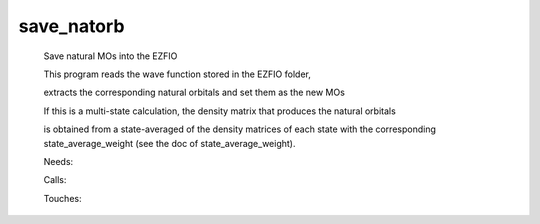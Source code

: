 .. _save_natorb: 
 
.. program:: save_natorb 
 
=========== 
save_natorb 
=========== 
 
 
 
 
 Save natural MOs into the EZFIO 
  
 This program reads the wave function stored in the EZFIO folder, 
  
 extracts the corresponding natural orbitals and set them as the new MOs 
  
 If this is a multi-state calculation, the density matrix that produces the natural orbitals 
  
 is obtained from a state-averaged of the density matrices of each state with the corresponding state_average_weight (see the doc of state_average_weight). 
 
 Needs: 
 
 .. hlist:: 
    :columns: 3 
 
    * :c:data:`read_wf` 
 
 Calls: 
 
 .. hlist:: 
    :columns: 3 
 
    * :c:func:`ezfio_set_mo_one_e_ints_io_mo_integrals_e_n` 
    * :c:func:`ezfio_set_mo_one_e_ints_io_mo_integrals_kinetic` 
    * :c:func:`ezfio_set_mo_one_e_ints_io_mo_integrals_pseudo` 
    * :c:func:`ezfio_set_mo_one_e_ints_io_mo_one_e_integrals` 
    * :c:func:`ezfio_set_mo_two_e_ints_io_mo_two_e_integrals` 
    * :c:func:`save_natural_mos` 
    * :c:func:`save_ref_determinant` 
 
 Touches: 
 
 .. hlist:: 
    :columns: 3 
 
    * :c:data:`mo_occ` 
    * :c:data:`read_wf` 
